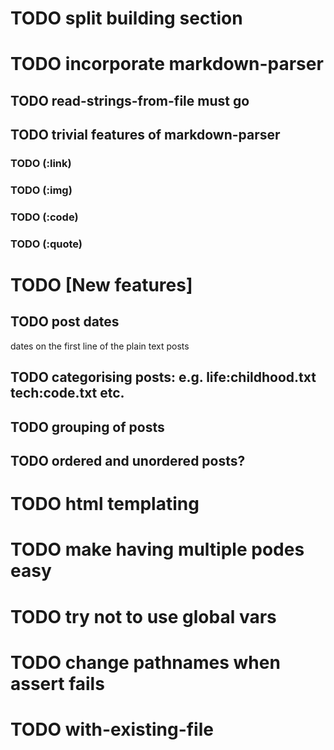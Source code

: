 * TODO split building section
* TODO incorporate markdown-parser
** TODO read-strings-from-file must go
** TODO trivial features of markdown-parser
*** TODO (:link)
*** TODO (:img)
*** TODO (:code)
*** TODO (:quote)
* TODO [New features]
** TODO post dates
   dates on the first line of the plain text posts
** TODO categorising posts: e.g. life:childhood.txt tech:code.txt etc.
** TODO grouping of posts
** TODO ordered and unordered posts?
* TODO html templating
* TODO make having multiple podes easy
* TODO try not to use global vars
* TODO change pathnames when assert fails
* TODO with-existing-file
